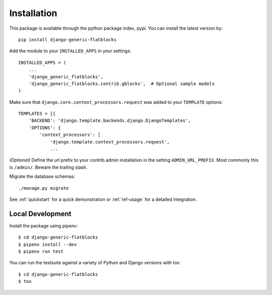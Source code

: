 .. _installation:

============
Installation
============

This package is available through the python package index, pypi. You can
install the latest version by::

    pip install django-generic-flatblocks


Add the module to your ``INSTALLED_APPS`` in your settings::

    INSTALLED_APPS = (
        ...
        'django_generic_flatblocks',
        'django_generic_flatblocks.contrib.gblocks',  # Optional sample models
    )

Make sure that ``django.core.context_processors.request`` was added to your
``TEMPLATE`` options::

    TEMPLATES = [{
        'BACKEND': 'django.template.backends.django.DjangoTemplates',
        'OPTIONS': {
            'context_processors': [
                'django.template.context_processors.request',
                ...

*(Optional)* Define the url prefix to your contrib.admin installation in the
setting ``ADMIN_URL_PREFIX``. Most commonly this is ``/admin/``. Beware
the trailing slash.

Migrate the database schemas::

    ./manage.py migrate

See :ref:`quickstart` for a quick demonstration or :ref:`ref-usage` for a
detailed integration.


Local Development
=================

Install the package using pipenv::

    $ cd django-generic-flatblocks
    $ pipenv install --dev
    $ pipenv run test

You can run the testsuite against a variety of Python and Django versions with
tox::

    $ cd django-generic-flatblocks
    $ tox
